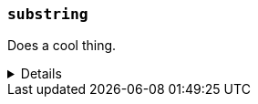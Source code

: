 ////
Below is a sample function reference listing.
A heading and short description are visible.
Other content is hidden in a collapsible block.
////

[[sample-fn]]
=== `substring`

////
A brief 1-2 sentence description.
////
Does a cool thing.

[%collapsible]
====

////
An example using the function.
The goal is to show an input and output.
If needed, you can include the return output in a comment.
////

*Example*
[source,txt]
----
substring("quick brown fox", 0, 5)      // returns "quick"
substring("quick brown fox", 6, 11)     // returns "brown"
substring("quick brown fox", 6)         // returns "b"
substring("quick brown fox", -3, -1)    // returns "fo"
substring("quick brown fox", -3)        // returns "f"
----

////
A snippet outlining the function syntax.
Unnamed parameters are included using angle brackets (e.g. `<parm>`).
Optional parameters are included using square brackets (e.g. [<parm>]).
////

*Syntax*
[source,txt]
----
substring(<source>, <start_pos>[, <end_pos>])
----

////
Guidelines for parameter documentation
***************************************
* Use a definition list.
* End each definition with a period.
* Include whether the parameter is Optional or Required and the data type.
* Add `{multi-arg}` to parameters that accept multiple arguments.
* Include default values as the last sentence of the first paragraph.
* Include a range of valid values, if applicable.
* If the parameter requires a specific delimiter for multiple values, say so.
* If the parameter supports wildcards, ditto.
***************************************
////

*Parameters*
`<source>`::
(Required, string)
Source string used for extraction.

`<start_pos>`::
(Required, integer)
Starting position for extraction.
+
Positions are zero-indexed. Negative offsets are supported.

`<end_pos>`::
(Optional{multi-arg}, integer)
End position for extraction. If this position is not provided, the function only
extracts the character in the `<start_pos>` position.
+
Positions are zero-indexed. Negative offsets are supported.

////
Data type returned by the function.
////

*Returns:* string
====